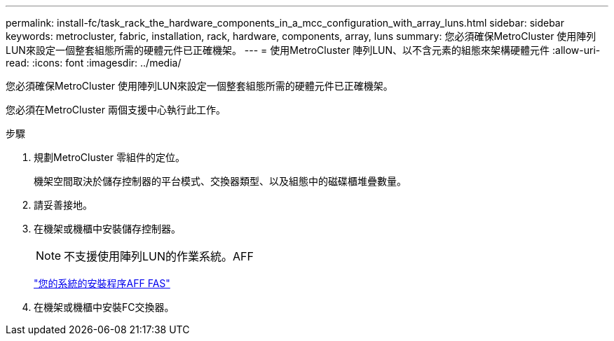---
permalink: install-fc/task_rack_the_hardware_components_in_a_mcc_configuration_with_array_luns.html 
sidebar: sidebar 
keywords: metrocluster, fabric, installation, rack, hardware, components, array, luns 
summary: 您必須確保MetroCluster 使用陣列LUN來設定一個整套組態所需的硬體元件已正確機架。 
---
= 使用MetroCluster 陣列LUN、以不含元素的組態來架構硬體元件
:allow-uri-read: 
:icons: font
:imagesdir: ../media/


[role="lead"]
您必須確保MetroCluster 使用陣列LUN來設定一個整套組態所需的硬體元件已正確機架。

您必須在MetroCluster 兩個支援中心執行此工作。

.步驟
. 規劃MetroCluster 零組件的定位。
+
機架空間取決於儲存控制器的平台模式、交換器類型、以及組態中的磁碟櫃堆疊數量。

. 請妥善接地。
. 在機架或機櫃中安裝儲存控制器。
+

NOTE: 不支援使用陣列LUN的作業系統。AFF

+
https://docs.netapp.com/us-en/ontap-systems/["您的系統的安裝程序AFF FAS"]

. 在機架或機櫃中安裝FC交換器。

